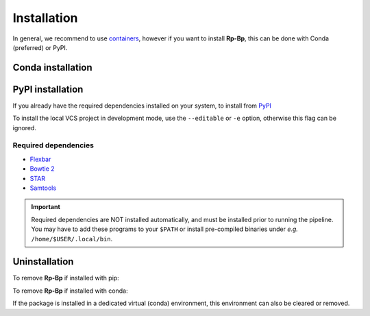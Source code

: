 Installation
############

In general, we recommend to use `containers <getting-started.html#Containers>`_, however if you want to install **Rp-Bp**, this can be done with Conda (preferred) or PyPI. 


.. _conda_install:

Conda installation
******************



.. _pypi_install:

PyPI installation
*****************

If you already have the required dependencies installed on your system, to install from `PyPI <https://pypi.org/project/rpbp>`_

.. code-block:: bash
    # create a virtual environment...
    python3 -m venv /path/to/virtual/environment 
    # ... activate it ... 
    source /path/to/virtual/environment/bin/activate
    # ... and install Rp-Bp
    pip install rpbp
    
To install the local VCS project in development mode, use the ``--editable`` or ``-e`` option, otherwise this flag can be ignored.

Required dependencies
---------------------

* `Flexbar <https://github.com/seqan/flexbar>`_
* `Bowtie 2 <http://bowtie-bio.sourceforge.net/bowtie2/index.shtml>`_
* `STAR <https://github.com/alexdobin/STAR>`_
* `Samtools <http://www.htslib.org>`_

.. important:: 
    Required dependencies are NOT installed automatically, and must be installed prior to running the pipeline. You may have to add these programs to your ``$PATH`` or install pre-compiled binaries under *e.g.* ``/home/$USER/.local/bin``.


.. _uninstall:
    
Uninstallation
**************

To remove **Rp-Bp** if installed with pip:

.. code-block:: bash
    pip uninstall rpbp

To remove **Rp-Bp** if installed with conda:

.. code-block:: bash
    conda uninstall rpbp

If the package is installed in a dedicated virtual (conda) environment, this environment can also be cleared or removed.
